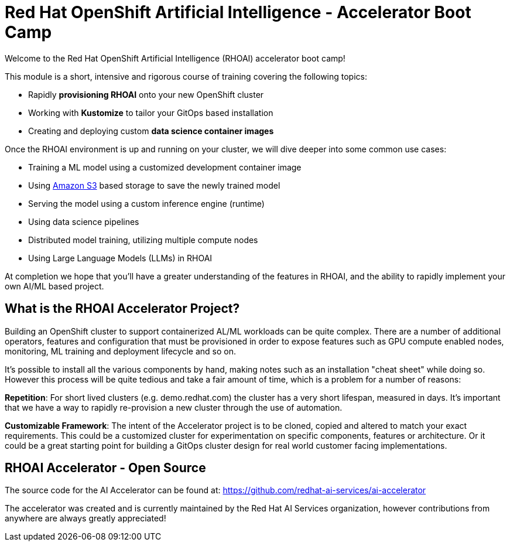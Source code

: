 # Red Hat OpenShift Artificial Intelligence - Accelerator Boot Camp

Welcome to the Red Hat OpenShift Artificial Intelligence (RHOAI) accelerator boot camp! 

This module is a short, intensive and rigorous course of training covering the following topics:

* Rapidly **provisioning RHOAI** onto your new OpenShift cluster
* Working with **Kustomize** to tailor your GitOps based installation
* Creating and deploying custom **data science container images**

Once the RHOAI environment is up and running on your cluster, we will dive deeper into some common use cases:

* Training a ML model using a customized development container image
* Using https://en.wikipedia.org/wiki/Amazon_S3[Amazon S3] based storage to save the newly trained model
* Serving the model using a custom inference engine (runtime)
* Using data science pipelines
* Distributed model training, utilizing multiple compute nodes
* Using Large Language Models (LLMs) in RHOAI

At completion we hope that you'll have a greater understanding of the features in RHOAI, and the ability to rapidly implement your own AI/ML based project.

## What is the RHOAI Accelerator Project?

Building an OpenShift cluster to support containerized AL/ML workloads can be quite complex. There are a number of additional operators, features and configuration that must be provisioned in order to expose features such as GPU compute enabled nodes, monitoring, ML training and deployment lifecycle and so on.

It's possible to install all the various components by hand, making notes such as an installation "cheat sheet" while doing so. However this process will be quite tedious and take a fair amount of time, which is a problem for a number of reasons:

**Repetition**: For short lived clusters (e.g. demo.redhat.com) the cluster has a very short lifespan, measured in days. It's important that we have a way to rapidly re-provision a new cluster through the use of automation.

**Customizable Framework**: The intent of the Accelerator project is to be cloned, copied and altered to match your exact requirements. This could be a customized cluster for experimentation on specific components, features or architecture. Or it could be a great starting point for building a GitOps cluster design for real world customer facing implementations.

## RHOAI Accelerator - Open Source

The source code for the AI Accelerator can be found at: https://github.com/redhat-ai-services/ai-accelerator

The accelerator was created and is currently maintained by the Red Hat AI Services organization, however contributions from anywhere are always greatly appreciated!